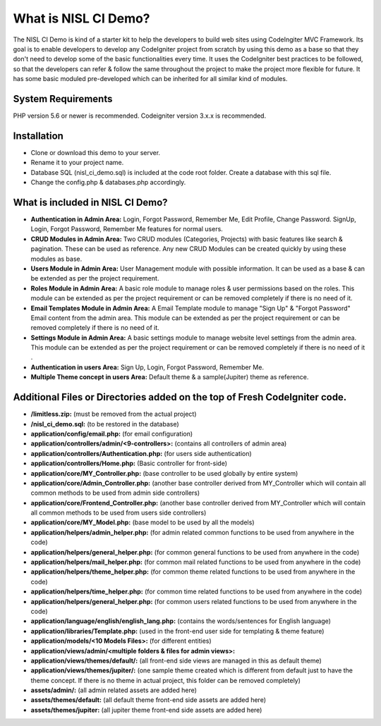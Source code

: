 #####################
What is NISL CI Demo?
#####################

The NISL CI Demo is kind of a starter kit to help the developers 
to build web sites using CodeIngiter MVC Framework. Its goal is to enable developers to develop any CodeIgniter project from scratch by using this demo as a base so that they don't need to develop some of the basic functionalities every time. It uses the CodeIgniter best practices to be followed, so that the developers can refer & follow the same throughout the project to make the project more flexible for future. It has some basic moduled pre-developed which can be inherited for all similar kind of modules. 

*******************
System Requirements
*******************
PHP version 5.6 or newer is recommended.
Codeigniter version 3.x.x is recommended.

************
Installation
************
- Clone or download this demo to your server.
- Rename it to your project name. 
- Database SQL (nisl_ci_demo.sql) is included at the code root folder. Create a database with this sql file.
- Change the config.php & databases.php accordingly. 


*********************************
What is included in NISL CI Demo?
*********************************
- **Authentication in Admin Area:** Login, Forgot Password, Remember Me, Edit Profile, Change Password. 
  SignUp, Login, Forgot Password, Remember Me features for normal users. 
- **CRUD Modules in Admin Area:** Two CRUD modules (Categories, Projects) with basic features like search & pagination. These can be used as reference. Any new CRUD Modules can be created quickly by using these modules as base.
- **Users Module in Admin Area:** User Management module with possible information. It can be used as a base & can be extended as per the project requirement.
- **Roles Module in Admin Area:** A basic role module to manage roles & user permissions based on the roles. This module can be extended as per the project requirement or can be removed completely if there is no need of it. 
- **Email Templates Module in Admin Area:** A Email Template module to manage "Sign Up" & "Forgot Password" Email content from the admin area. This module can be extended as per the project requirement or can be removed completely if there is no need of it. 
- **Settings Module in Admin Area:** A basic settings module to manage website level settings from the admin area. This module can be extended as per the project requirement or can be removed completely if there is no need of it .
- **Authentication in users Area:** Sign Up, Login, Forgot Password, Remember Me.
- **Multiple Theme concept in users Area:** Default theme & a sample(Jupiter) theme as reference.

***************************************************************************
Additional Files or Directories added on the top of Fresh CodeIgniter code.
***************************************************************************
- **/limitless.zip:** (must be removed from the actual project)
- **/nisl_ci_demo.sql:** (to be restored in the database)
- **application/config/email.php:** (for email configuration) 
- **application/controllers/admin/<9-controllers>:** (contains all controllers of admin area)
- **application/controllers/Authentication.php:** (for users side authentication)
- **application/controllers/Home.php:** (Basic controller for front-side)
- **application/core/MY_Controller.php:** (base controller to be used globally by entire system)
- **application/core/Admin_Controller.php:** (another base controller derived from MY_Controller which will contain all common methods to be used from admin side controllers)
- **application/core/Frontend_Controller.php:** (another base controller derived from MY_Controller which will contain all common methods to be used from users side controllers)
- **application/core/MY_Model.php:** (base model to be used by all the models)
- **application/helpers/admin_helper.php:** (for admin related common functions to be used from anywhere in the code)
- **application/helpers/general_helper.php:** (for common general  functions to be used from anywhere in the code)
- **application/helpers/mail_helper.php:** (for common mail related functions to be used from anywhere in the code)
- **application/helpers/theme_helper.php:** (for common theme related functions to be used from anywhere in the code)
- **application/helpers/time_helper.php:** (for common time related functions to be used from anywhere in the code)
- **application/helpers/general_helper.php:** (for common users related functions to be used from anywhere in the code)
- **application/language/english/english_lang.php:** (contains the words/sentences for English language)
- **application/libraries/Template.php:** (used in the front-end user side for templating & theme feature)
- **application/models/<10 Models Files>:** (for different entities)
- **application/views/admin/<multiple folders & files for admin views>:**
- **application/views/themes/default/:** (all front-end side views are managed in this as default theme)
- **application/views/themes/jupiter/:** (one sample theme created which is different from default just to have the theme concept. If there is no theme in actual project, this folder can be removed completely)
- **assets/admin/:** (all admin related assets are added here)
- **assets/themes/default:** (all default theme front-end side assets are added here)
- **assets/themes/jupiter:** (all jupiter theme front-end side assets are added here)
	  
	  
